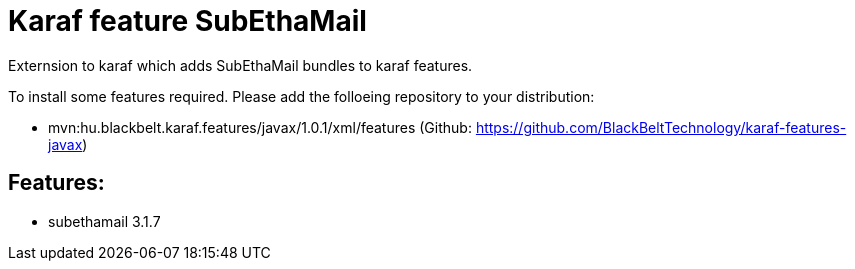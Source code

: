 # Karaf feature SubEthaMail

Externsion to karaf which adds SubEthaMail bundles to karaf features.

To install some features required. Please add the folloeing repository to your distribution: 

- mvn:hu.blackbelt.karaf.features/javax/1.0.1/xml/features (Github: https://github.com/BlackBeltTechnology/karaf-features-javax)

## Features:

- subethamail 3.1.7
